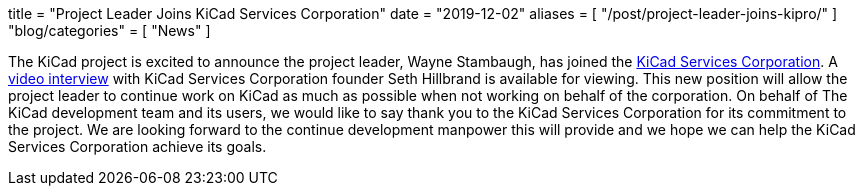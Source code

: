 +++
title = "Project Leader Joins KiCad Services Corporation"
date = "2019-12-02"
aliases = [
    "/post/project-leader-joins-kipro/"
]
"blog/categories" = [
    "News"
]
+++

The KiCad project is excited to announce the project leader, Wayne Stambaugh,
has joined the https://www.kipro-pcb.com/[KiCad Services Corporation].  A
https://youtu.be/X4wMtCqVUQE[video interview] with KiCad Services Corporation
founder Seth Hillbrand is available for viewing.  This new position will allow
the project leader to continue work on KiCad as much as possible when not
working on behalf of the corporation.  On behalf of The KiCad development team
and its users, we would like to say thank you to the KiCad Services Corporation
for its commitment to the project.  We are looking forward to the continue
development manpower this will provide and we hope we can help the KiCad Services
Corporation achieve its goals.
